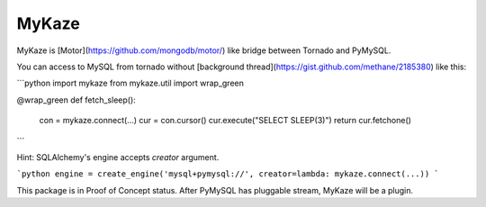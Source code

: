 =======
MyKaze
=======

MyKaze is [Motor](https://github.com/mongodb/motor/) like bridge between
Tornado and PyMySQL.

You can access to MySQL from tornado without
[background thread](https://gist.github.com/methane/2185380) like this:

```python
import mykaze
from mykaze.util import wrap_green

@wrap_green
def fetch_sleep():
    con = mykaze.connect(...)
    cur = con.cursor()
    cur.execute("SELECT SLEEP(3)")
    return cur.fetchone()
```

Hint: SQLAlchemy's engine accepts `creator` argument.

```python
engine = create_engine('mysql+pymysql://', creator=lambda: mykaze.connect(...))
```

This package is in Proof of Concept status.
After PyMySQL has pluggable stream, MyKaze will be a plugin.
